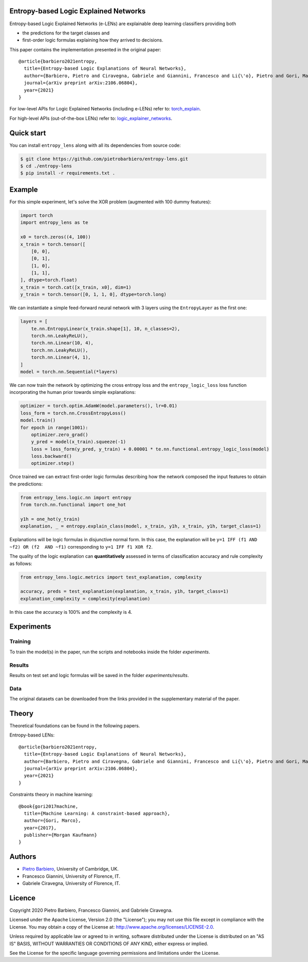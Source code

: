 Entropy-based Logic Explained Networks
-----------------------------------------

|Build|
|Coverage|

|Dependendencies|
|PyPI license|


.. |Build| image:: https://img.shields.io/travis/pietrobarbiero/entropy-lens?label=Master%20Build&style=for-the-badge
    :alt: Travis (.org)
    :target: https://travis-ci.org/pietrobarbiero/entropy-lens

.. |Coverage| image:: https://img.shields.io/codecov/c/gh/pietrobarbiero/entropy-lens?label=Test%20Coverage&style=for-the-badge
    :alt: Codecov
    :target: https://codecov.io/gh/pietrobarbiero/entropy-lens

.. |Dependendencies| image:: https://img.shields.io/requires/github/pietrobarbiero/entropy-lens?style=for-the-badge
    :alt: Requires.io
    :target: https://requires.io/github/pietrobarbiero/entropy-lens/requirements/?branch=master

.. |PyPI license| image:: https://img.shields.io/github/license/pietrobarbiero/entropy-lens?style=for-the-badge&logo=appveyor
   :target: https://github.com/pietrobarbiero/entropy-lens


Entropy-based Logic Explained Networks (e-LENs) are explainable deep learning classifiers
providing both

* the predictions for the target classes and
* first-order logic formulas explaining how they arrived to decisions.

This paper contains the implementation presented in the original paper::

    @article{barbiero2021entropy,
      title={Entropy-based Logic Explanations of Neural Networks},
      author={Barbiero, Pietro and Ciravegna, Gabriele and Giannini, Francesco and Li{\'o}, Pietro and Gori, Marco and Melacci, Stefano},
      journal={arXiv preprint arXiv:2106.06804},
      year={2021}
    }



For low-level APIs for Logic Explained Networks (including e-LENs) refer to:
`torch_explain <https://github.com/pietrobarbiero/pytorch_explain>`__.

For high-level APIs (out-of-the-box LENs) refer to:
`logic_explainer_networks <https://github.com/pietrobarbiero/logic_explainer_networks>`__.

Quick start
-----------

You can install ``entropy_lens`` along with all its dependencies from source code:

.. code:: bash

    $ git clone https://github.com/pietrobarbiero/entropy-lens.git
    $ cd ./entropy-lens
    $ pip install -r requirements.txt .


Example
-----------

For this simple experiment, let's solve the XOR problem
(augmented with 100 dummy features):

.. code:: python

    import torch
    import entropy_lens as te

    x0 = torch.zeros((4, 100))
    x_train = torch.tensor([
        [0, 0],
        [0, 1],
        [1, 0],
        [1, 1],
    ], dtype=torch.float)
    x_train = torch.cat([x_train, x0], dim=1)
    y_train = torch.tensor([0, 1, 1, 0], dtype=torch.long)

We can instantiate a simple feed-forward neural network
with 3 layers using the ``EntropyLayer`` as the first one:

.. code:: python

    layers = [
        te.nn.EntropyLinear(x_train.shape[1], 10, n_classes=2),
        torch.nn.LeakyReLU(),
        torch.nn.Linear(10, 4),
        torch.nn.LeakyReLU(),
        torch.nn.Linear(4, 1),
    ]
    model = torch.nn.Sequential(*layers)

We can now train the network by optimizing the cross entropy loss and the
``entropy_logic_loss`` loss function incorporating the human prior towards
simple explanations:

.. code:: python

    optimizer = torch.optim.AdamW(model.parameters(), lr=0.01)
    loss_form = torch.nn.CrossEntropyLoss()
    model.train()
    for epoch in range(1001):
        optimizer.zero_grad()
        y_pred = model(x_train).squeeze(-1)
        loss = loss_form(y_pred, y_train) + 0.00001 * te.nn.functional.entropy_logic_loss(model)
        loss.backward()
        optimizer.step()

Once trained we can extract first-order logic formulas describing
how the network composed the input features to obtain the predictions:

.. code:: python

    from entropy_lens.logic.nn import entropy
    from torch.nn.functional import one_hot

    y1h = one_hot(y_train)
    explanation, _ = entropy.explain_class(model, x_train, y1h, x_train, y1h, target_class=1)

Explanations will be logic formulas in disjunctive normal form.
In this case, the explanation will be ``y=1 IFF (f1 AND ~f2) OR (f2  AND ~f1)``
corresponding to ``y=1 IFF f1 XOR f2``.

The quality of the logic explanation can **quantitatively** assessed in terms
of classification accuracy and rule complexity as follows:

.. code:: python

    from entropy_lens.logic.metrics import test_explanation, complexity

    accuracy, preds = test_explanation(explanation, x_train, y1h, target_class=1)
    explanation_complexity = complexity(explanation)

In this case the accuracy is 100% and the complexity is 4.


Experiments
------------

Training
~~~~~~~~~~

To train the model(s) in the paper, run the scripts and notebooks inside the folder `experiments`.

Results
~~~~~~~~~~

Results on test set and logic formulas will be saved in the folder `experiments/results`.

Data
~~~~~~~~~~

The original datasets can be downloaded from the links provided in the supplementary material of the paper.


Theory
--------
Theoretical foundations can be found in the following papers.

Entropy-based LENs::

    @article{barbiero2021entropy,
      title={Entropy-based Logic Explanations of Neural Networks},
      author={Barbiero, Pietro and Ciravegna, Gabriele and Giannini, Francesco and Li{\'o}, Pietro and Gori, Marco and Melacci, Stefano},
      journal={arXiv preprint arXiv:2106.06804},
      year={2021}
    }

Constraints theory in machine learning::

    @book{gori2017machine,
      title={Machine Learning: A constraint-based approach},
      author={Gori, Marco},
      year={2017},
      publisher={Morgan Kaufmann}
    }


Authors
-------

* `Pietro Barbiero <http://www.pietrobarbiero.eu/>`__, University of Cambridge, UK.
* Francesco Giannini, University of Florence, IT.
* Gabriele Ciravegna, University of Florence, IT.


Licence
-------

Copyright 2020 Pietro Barbiero, Francesco Giannini, and Gabriele Ciravegna.

Licensed under the Apache License, Version 2.0 (the "License"); you may
not use this file except in compliance with the License. You may obtain
a copy of the License at: http://www.apache.org/licenses/LICENSE-2.0.

Unless required by applicable law or agreed to in writing, software
distributed under the License is distributed on an "AS IS" BASIS,
WITHOUT WARRANTIES OR CONDITIONS OF ANY KIND, either express or implied.

See the License for the specific language governing permissions and
limitations under the License.
